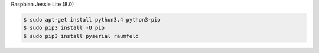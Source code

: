 
Raspbian Jessie Lite (8.0)

.. code-block:: bash

    $ sudo apt-get install python3.4 python3-pip
    $ sudo pip3 install -U pip
    $ sudo pip3 install pyserial raumfeld
